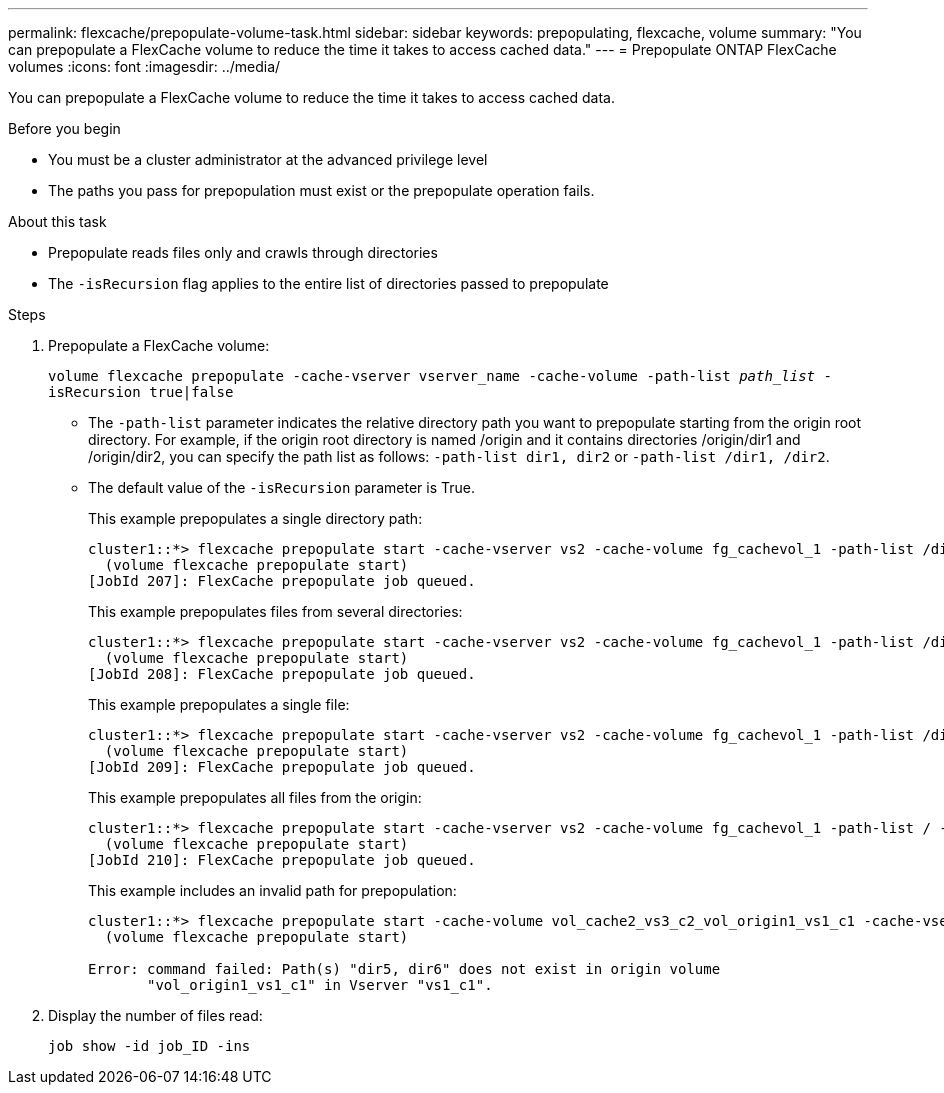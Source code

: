 ---
permalink: flexcache/prepopulate-volume-task.html
sidebar: sidebar
keywords: prepopulating, flexcache, volume
summary: "You can prepopulate a FlexCache volume to reduce the time it takes to access cached data."
---
= Prepopulate ONTAP FlexCache volumes
:icons: font
:imagesdir: ../media/

[.lead]
You can prepopulate a FlexCache volume to reduce the time it takes to access cached data.

.Before you begin

* You must be a cluster administrator at the advanced privilege level
* The paths you pass for prepopulation must exist or the prepopulate operation fails.

.About this task

* Prepopulate reads files only and crawls through directories
* The `-isRecursion` flag applies to the entire list of directories passed to prepopulate

.Steps

. Prepopulate a FlexCache volume:
+
`volume flexcache prepopulate -cache-vserver vserver_name -cache-volume -path-list _path_list_ -isRecursion true|false`
+
* The `-path-list` parameter indicates the relative directory path you want to prepopulate starting from the origin root directory. For example, if the origin root directory is named /origin and it contains directories /origin/dir1 and /origin/dir2, you can specify the path list as follows: `-path-list dir1, dir2` or `-path-list /dir1, /dir2`.
* The default value of the `-isRecursion` parameter is True.
+
This example prepopulates a single directory path:
+
----
cluster1::*> flexcache prepopulate start -cache-vserver vs2 -cache-volume fg_cachevol_1 -path-list /dir1
  (volume flexcache prepopulate start)
[JobId 207]: FlexCache prepopulate job queued.
----
+
This example prepopulates files from several directories:
+
----
cluster1::*> flexcache prepopulate start -cache-vserver vs2 -cache-volume fg_cachevol_1 -path-list /dir1,/dir2,/dir3,/dir4
  (volume flexcache prepopulate start)
[JobId 208]: FlexCache prepopulate job queued.
----
+
This example prepopulates a single file:
+
----
cluster1::*> flexcache prepopulate start -cache-vserver vs2 -cache-volume fg_cachevol_1 -path-list /dir1/file1.txt
  (volume flexcache prepopulate start)
[JobId 209]: FlexCache prepopulate job queued.
----
+
This example prepopulates all files from the origin:
+
----
cluster1::*> flexcache prepopulate start -cache-vserver vs2 -cache-volume fg_cachevol_1 -path-list / -isRecursion true
  (volume flexcache prepopulate start)
[JobId 210]: FlexCache prepopulate job queued.
----
+
This example includes an invalid path for prepopulation:
+
----
cluster1::*> flexcache prepopulate start -cache-volume vol_cache2_vs3_c2_vol_origin1_vs1_c1 -cache-vserver vs3_c2 -path-list /dir1, dir5, dir6
  (volume flexcache prepopulate start)

Error: command failed: Path(s) "dir5, dir6" does not exist in origin volume
       "vol_origin1_vs1_c1" in Vserver "vs1_c1".
----

. Display the number of files read:
+
`job show -id job_ID -ins`

// 2-APR-2025 ONTAPDOC-2919
// 2022-Nov-3, issue #673